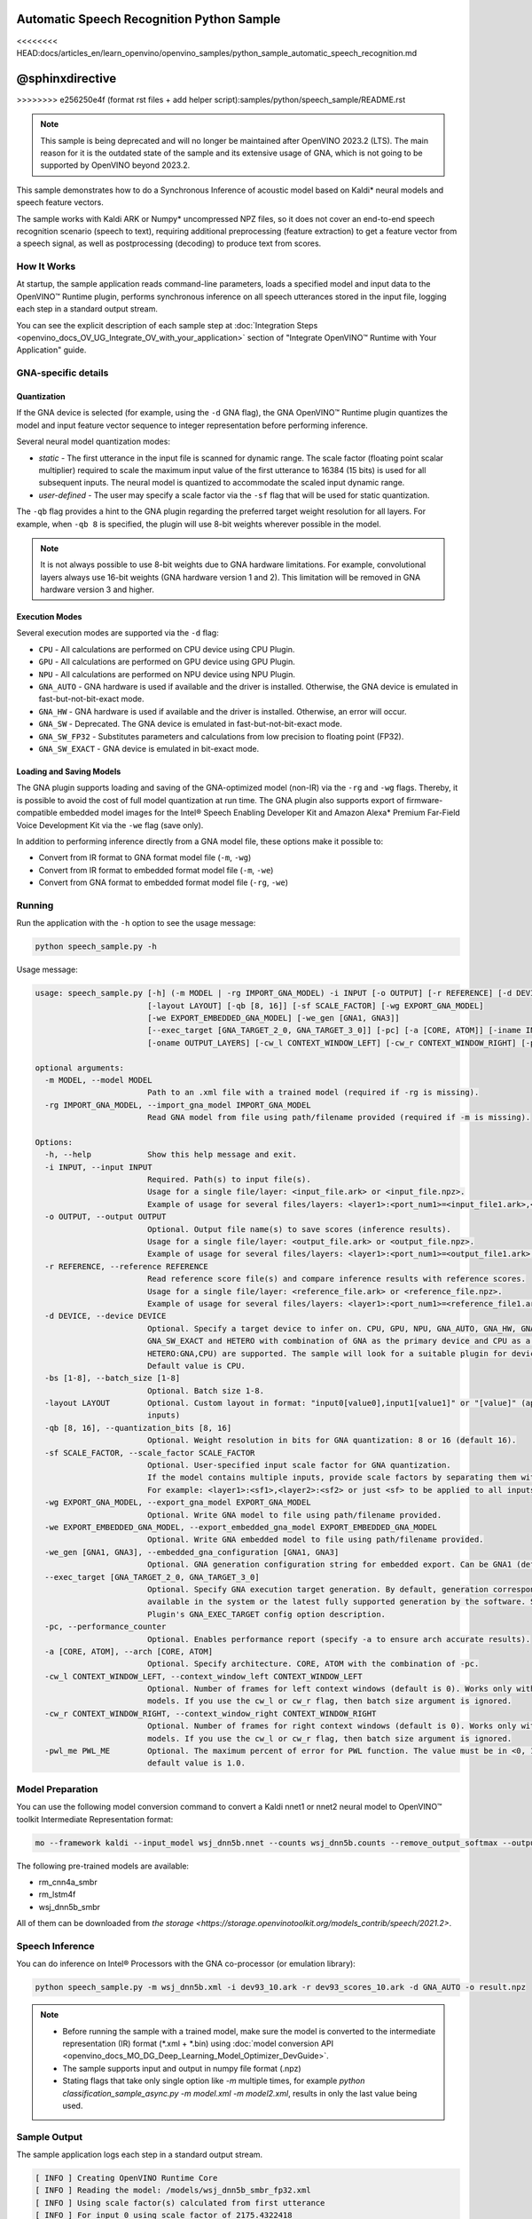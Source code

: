 .. {#openvino_inference_engine_ie_bridges_python_sample_speech_sample_README}

Automatic Speech Recognition Python Sample
==========================================

<<<<<<<< HEAD:docs/articles_en/learn_openvino/openvino_samples/python_sample_automatic_speech_recognition.md

@sphinxdirective
========
>>>>>>>> e256250e4f (format rst files + add helper script):samples/python/speech_sample/README.rst

.. meta::
   :description: Learn how to infer an acoustic model based on Kaldi 
                 neural networks and speech feature vectors using Asynchronous 
                 Inference Request (Python) API.


.. note::

   This sample is being deprecated and will no longer be maintained after 
   OpenVINO 2023.2 (LTS). The main reason for it is the outdated state of 
   the sample and its extensive usage of GNA, which is not going to be 
   supported by OpenVINO beyond 2023.2. 


This sample demonstrates how to do a Synchronous Inference of acoustic model based on Kaldi\* neural models and speech feature vectors.

The sample works with Kaldi ARK or Numpy* uncompressed NPZ files, so it does not cover an end-to-end speech recognition scenario (speech to text), requiring additional preprocessing (feature extraction) to get a feature vector from a speech signal, as well as postprocessing (decoding) to produce text from scores.

.. tab-set::

   .. tab-item:: Requirements 

      +----------------------------------------------------------------------+----------------------------------------------------------------------------------------------------------------------------------------------------------------------+
      | Options                                                              | Values                                                                                                                                                               |
      +======================================================================+======================================================================================================================================================================+
      | Validated Models                                                     | Acoustic model based on Kaldi* neural models (see :ref:`Model Preparation <model-preparation-speech-python>` section)                                                |
      +----------------------------------------------------------------------+----------------------------------------------------------------------------------------------------------------------------------------------------------------------+
      | Model Format                                                         | OpenVINO™ toolkit Intermediate Representation (.xml + .bin)                                                                                                          |
      +----------------------------------------------------------------------+----------------------------------------------------------------------------------------------------------------------------------------------------------------------+
      | Supported devices                                                    | See :ref:`Execution Modes <execution-modes-speech-python>` section below and :doc:`List Supported Devices <openvino_docs_OV_UG_supported_plugins_Supported_Devices>` |
      +----------------------------------------------------------------------+----------------------------------------------------------------------------------------------------------------------------------------------------------------------+
      | Other language realization                                           | :doc:`C++ <openvino_inference_engine_samples_speech_sample_README>`                                                                                                  |
      +----------------------------------------------------------------------+----------------------------------------------------------------------------------------------------------------------------------------------------------------------+


   .. tab-item:: Python API 

      Automatic Speech Recognition Python sample application demonstrates how to use the following Python API in applications:

      +-------------------------------------------------------------------+------------------------------------------------------------------------------------------------------------------------------------------------------------------------------------------------------------------------------------------------------------------------------------------------------------------------------------------------------------------------------------------------------------------------------------------------------------------------------------------------------------------------------------------------------------------------------------------------------------------------------------------------------------------------------------------------------------------------------------------------------------------------------------------------------------------------------------------------------------------------------------------------+-----------------------------------------------------------------------+
      | Feature                                                           | API                                                                                                                                                                                                                                                                                                                                                                                                                                                                                                                                                                                                                                                                                                                                                                                                                                                                                            | Description                                                           |
      +===================================================================+================================================================================================================================================================================================================================================================================================================================================================================================================================================================================================================================================================================================================================================================================================================================================================================================================================================================================================+=======================================================================+
      | Import/Export Model                                               | `openvino.runtime.Core.import_model <https://docs.openvino.ai/2023.1/api/ie_python_api/_autosummary/openvino.runtime.Core.html#openvino.runtime.Core.import_model>`__ , `openvino.runtime.CompiledModel.export_model <https://docs.openvino.ai/2023.1/api/ie_python_api/_autosummary/openvino.runtime.CompiledModel.html#openvino.runtime.CompiledModel.export_model>`__                                                                                                                                                                                                                                                                                                                                                                                                                                                                                                                       | The GNA plugin supports loading and saving of the GNA-optimized model |
      +-------------------------------------------------------------------+------------------------------------------------------------------------------------------------------------------------------------------------------------------------------------------------------------------------------------------------------------------------------------------------------------------------------------------------------------------------------------------------------------------------------------------------------------------------------------------------------------------------------------------------------------------------------------------------------------------------------------------------------------------------------------------------------------------------------------------------------------------------------------------------------------------------------------------------------------------------------------------------+-----------------------------------------------------------------------+
      | Model Operations                                                  | `openvino.runtime.Model.add_outputs <https://docs.openvino.ai/2023.1/api/ie_python_api/_autosummary/openvino.runtime.Model.html#openvino.runtime.Model.add_outputs>`__ , `openvino.runtime.set_batch <https://docs.openvino.ai/2023.1/api/ie_python_api/_autosummary/openvino.runtime.html#openvino.runtime.set_batch>`__ , `openvino.runtime.CompiledModel.inputs <https://docs.openvino.ai/2023.1/api/ie_python_api/_autosummary/openvino.runtime.CompiledModel.html#openvino.runtime.CompiledModel.inputs>`__ , `openvino.runtime.CompiledModel.outputs <https://docs.openvino.ai/2023.1/api/ie_python_api/_autosummary/openvino.runtime.CompiledModel.html#openvino.runtime.CompiledModel.outputs>`__ , `openvino.runtime.ConstOutput.any_name <https://docs.openvino.ai/2023.1/api/ie_python_api/_autosummary/openvino.runtime.ConstOutput.html#openvino.runtime.ConstOutput.any_name>`__ | Managing of model: configure batch_size, input and output tensors     |
      +-------------------------------------------------------------------+------------------------------------------------------------------------------------------------------------------------------------------------------------------------------------------------------------------------------------------------------------------------------------------------------------------------------------------------------------------------------------------------------------------------------------------------------------------------------------------------------------------------------------------------------------------------------------------------------------------------------------------------------------------------------------------------------------------------------------------------------------------------------------------------------------------------------------------------------------------------------------------------+-----------------------------------------------------------------------+
      | Synchronous Infer                                                 | `openvino.runtime.CompiledModel.create_infer_request <https://docs.openvino.ai/2023.1/api/ie_python_api/_autosummary/openvino.runtime.CompiledModel.html#openvino.runtime.CompiledModel.create_infer_request>`__ , `openvino.runtime.InferRequest.infer <https://docs.openvino.ai/2023.1/api/ie_python_api/_autosummary/openvino.runtime.InferRequest.html#openvino.runtime.InferRequest.infer>`__                                                                                                                                                                                                                                                                                                                                                                                                                                                                                             | Do synchronous inference                                              |
      +-------------------------------------------------------------------+------------------------------------------------------------------------------------------------------------------------------------------------------------------------------------------------------------------------------------------------------------------------------------------------------------------------------------------------------------------------------------------------------------------------------------------------------------------------------------------------------------------------------------------------------------------------------------------------------------------------------------------------------------------------------------------------------------------------------------------------------------------------------------------------------------------------------------------------------------------------------------------------+-----------------------------------------------------------------------+
      | InferRequest Operations                                           | `openvino.runtime.InferRequest.get_input_tensor <https://docs.openvino.ai/2023.1/api/ie_python_api/_autosummary/openvino.runtime.InferRequest.html#openvino.runtime.InferRequest.get_input_tensor>`__ ,                              `openvino.runtime.InferRequest.model_outputs <https://docs.openvino.ai/2023.1/api/ie_python_api/_autosummary/openvino.runtime.InferRequest.html#openvino.runtime.InferRequest.model_outputs>`__ , `openvino.runtime.InferRequest.model_inputs <https://docs.openvino.ai/2023.1/api/ie_python_api/_autosummary/openvino.runtime.InferRequest.html#openvino.runtime.InferRequest.model_inputs>`__ ,                                                                                                                                                                                                                                                         | Get info about model using infer request API                          |
      +-------------------------------------------------------------------+------------------------------------------------------------------------------------------------------------------------------------------------------------------------------------------------------------------------------------------------------------------------------------------------------------------------------------------------------------------------------------------------------------------------------------------------------------------------------------------------------------------------------------------------------------------------------------------------------------------------------------------------------------------------------------------------------------------------------------------------------------------------------------------------------------------------------------------------------------------------------------------------+-----------------------------------------------------------------------+
      | InferRequest Operations                                           | `openvino.runtime.InferRequest.query_state <https://docs.openvino.ai/2023.1/api/ie_python_api/_autosummary/openvino.runtime.InferRequest.html#openvino.runtime.InferRequest.query_state>`__ , `openvino.runtime.VariableState.reset <https://docs.openvino.ai/2023.1/api/ie_python_api/_autosummary/openvino.inference_engine.VariableState.html#openvino.inference_engine.VariableState.reset>`__                                                                                                                                                                                                                                                                                                                                                                                                                                                                                             | Gets and resets CompiledModel state control                           |
      +-------------------------------------------------------------------+------------------------------------------------------------------------------------------------------------------------------------------------------------------------------------------------------------------------------------------------------------------------------------------------------------------------------------------------------------------------------------------------------------------------------------------------------------------------------------------------------------------------------------------------------------------------------------------------------------------------------------------------------------------------------------------------------------------------------------------------------------------------------------------------------------------------------------------------------------------------------------------------+-----------------------------------------------------------------------+
      | Profiling                                                         | `openvino.runtime.InferRequest.profiling_info <https://docs.openvino.ai/2023.1/api/ie_python_api/_autosummary/openvino.runtime.InferRequest.html#openvino.runtime.InferRequest.profiling_info>`__ , `openvino.runtime.ProfilingInfo.real_time <https://docs.openvino.ai/2023.1/api/ie_python_api/_autosummary/openvino.runtime.ProfilingInfo.html#openvino.runtime.ProfilingInfo.real_time>`__                                                                                                                                                                                                                                                                                                                                                                                                                                                                                                 | Get infer request profiling info                                      |
      +-------------------------------------------------------------------+------------------------------------------------------------------------------------------------------------------------------------------------------------------------------------------------------------------------------------------------------------------------------------------------------------------------------------------------------------------------------------------------------------------------------------------------------------------------------------------------------------------------------------------------------------------------------------------------------------------------------------------------------------------------------------------------------------------------------------------------------------------------------------------------------------------------------------------------------------------------------------------------+-----------------------------------------------------------------------+

      Basic OpenVINO™ Runtime API is covered by :doc:`Hello Classification Python* Sample <openvino_inference_engine_ie_bridges_python_sample_hello_classification_README>`.

   .. tab-item:: Sample Code 

      .. doxygensnippet:: samples/python/speech_sample/speech_sample.py
         :language: python

How It Works
############

At startup, the sample application reads command-line parameters, loads a specified model and input data to the OpenVINO™ Runtime plugin, performs synchronous inference on all speech utterances stored in the input file, logging each step in a standard output stream.

You can see the explicit description of
each sample step at :doc:`Integration Steps <openvino_docs_OV_UG_Integrate_OV_with_your_application>` section of "Integrate OpenVINO™ Runtime with Your Application" guide.


GNA-specific details
####################

Quantization
++++++++++++

If the GNA device is selected (for example, using the ``-d`` GNA flag), the GNA OpenVINO™ Runtime plugin quantizes the model and input feature vector sequence to integer representation before performing inference.

Several neural model quantization modes:

- *static* - The first utterance in the input file is scanned for dynamic range.  The scale factor (floating point scalar multiplier) required to scale the maximum input value of the first utterance to 16384 (15 bits) is used for all subsequent inputs. The neural model is quantized to accommodate the scaled input dynamic range.
- *user-defined* - The user may specify a scale factor via the ``-sf`` flag that will be used for static quantization.

The ``-qb`` flag provides a hint to the GNA plugin regarding the preferred target weight resolution for all layers.  
For example, when ``-qb 8`` is specified, the plugin will use 8-bit weights wherever possible in the
model.

.. note::

   It is not always possible to use 8-bit weights due to GNA hardware limitations. For example, convolutional layers always use 16-bit weights (GNA hardware version 1 and 2).  This limitation will be removed in GNA hardware version 3 and higher.

.. _execution-modes-speech-python:

Execution Modes
+++++++++++++++

Several execution modes are supported via the ``-d`` flag:

- ``CPU`` - All calculations are performed on CPU device using CPU Plugin.
- ``GPU`` - All calculations are performed on GPU device using GPU Plugin.
- ``NPU`` - All calculations are performed on NPU device using NPU Plugin.
- ``GNA_AUTO`` - GNA hardware is used if available and the driver is installed. Otherwise, the GNA device is emulated in fast-but-not-bit-exact mode.
- ``GNA_HW`` - GNA hardware is used if available and the driver is installed. Otherwise, an error will occur.
- ``GNA_SW`` - Deprecated. The GNA device is emulated in fast-but-not-bit-exact mode.
- ``GNA_SW_FP32`` - Substitutes parameters and calculations from low precision to floating point (FP32).
- ``GNA_SW_EXACT`` - GNA device is emulated in bit-exact mode.

Loading and Saving Models
+++++++++++++++++++++++++

The GNA plugin supports loading and saving of the GNA-optimized model (non-IR) via the ``-rg`` and ``-wg`` flags.  
Thereby, it is possible to avoid the cost of full model quantization at run time.  
The GNA plugin also supports export of firmware-compatible embedded model images for the Intel® Speech Enabling Developer Kit and Amazon Alexa* Premium Far-Field Voice Development Kit via the ``-we`` flag (save only).

In addition to performing inference directly from a GNA model file, these options make it possible to:

- Convert from IR format to GNA format model file (``-m``, ``-wg``)
- Convert from IR format to embedded format model file (``-m``, ``-we``)
- Convert from GNA format to embedded format model file (``-rg``, ``-we``)

Running
#######

Run the application with the ``-h`` option to see the usage message:

.. code-block:: sh
   
   python speech_sample.py -h

Usage message:

.. code-block:: console
   
   usage: speech_sample.py [-h] (-m MODEL | -rg IMPORT_GNA_MODEL) -i INPUT [-o OUTPUT] [-r REFERENCE] [-d DEVICE] [-bs [1-8]]
                           [-layout LAYOUT] [-qb [8, 16]] [-sf SCALE_FACTOR] [-wg EXPORT_GNA_MODEL]
                           [-we EXPORT_EMBEDDED_GNA_MODEL] [-we_gen [GNA1, GNA3]]
                           [--exec_target [GNA_TARGET_2_0, GNA_TARGET_3_0]] [-pc] [-a [CORE, ATOM]] [-iname INPUT_LAYERS]    
                           [-oname OUTPUT_LAYERS] [-cw_l CONTEXT_WINDOW_LEFT] [-cw_r CONTEXT_WINDOW_RIGHT] [-pwl_me PWL_ME]  
   
   optional arguments:
     -m MODEL, --model MODEL
                           Path to an .xml file with a trained model (required if -rg is missing).
     -rg IMPORT_GNA_MODEL, --import_gna_model IMPORT_GNA_MODEL
                           Read GNA model from file using path/filename provided (required if -m is missing).
   
   Options:
     -h, --help            Show this help message and exit.
     -i INPUT, --input INPUT
                           Required. Path(s) to input file(s).
                           Usage for a single file/layer: <input_file.ark> or <input_file.npz>.
                           Example of usage for several files/layers: <layer1>:<port_num1>=<input_file1.ark>,<layer2>:<port_num2>=<input_file2.ark>.
     -o OUTPUT, --output OUTPUT
                           Optional. Output file name(s) to save scores (inference results).
                           Usage for a single file/layer: <output_file.ark> or <output_file.npz>.
                           Example of usage for several files/layers: <layer1>:<port_num1>=<output_file1.ark>,<layer2>:<port_num2>=<output_file2.ark>.
     -r REFERENCE, --reference REFERENCE
                           Read reference score file(s) and compare inference results with reference scores.
                           Usage for a single file/layer: <reference_file.ark> or <reference_file.npz>.
                           Example of usage for several files/layers: <layer1>:<port_num1>=<reference_file1.ark>,<layer2>:<port_num2>=<reference_file2.ark>.
     -d DEVICE, --device DEVICE
                           Optional. Specify a target device to infer on. CPU, GPU, NPU, GNA_AUTO, GNA_HW, GNA_SW_FP32,
                           GNA_SW_EXACT and HETERO with combination of GNA as the primary device and CPU as a secondary (e.g.   
                           HETERO:GNA,CPU) are supported. The sample will look for a suitable plugin for device specified.      
                           Default value is CPU.
     -bs [1-8], --batch_size [1-8]
                           Optional. Batch size 1-8.
     -layout LAYOUT        Optional. Custom layout in format: "input0[value0],input1[value1]" or "[value]" (applied to all      
                           inputs)
     -qb [8, 16], --quantization_bits [8, 16]
                           Optional. Weight resolution in bits for GNA quantization: 8 or 16 (default 16).
     -sf SCALE_FACTOR, --scale_factor SCALE_FACTOR
                           Optional. User-specified input scale factor for GNA quantization.
                           If the model contains multiple inputs, provide scale factors by separating them with commas.
                           For example: <layer1>:<sf1>,<layer2>:<sf2> or just <sf> to be applied to all inputs.
     -wg EXPORT_GNA_MODEL, --export_gna_model EXPORT_GNA_MODEL
                           Optional. Write GNA model to file using path/filename provided.
     -we EXPORT_EMBEDDED_GNA_MODEL, --export_embedded_gna_model EXPORT_EMBEDDED_GNA_MODEL
                           Optional. Write GNA embedded model to file using path/filename provided.
     -we_gen [GNA1, GNA3], --embedded_gna_configuration [GNA1, GNA3]
                           Optional. GNA generation configuration string for embedded export. Can be GNA1 (default) or GNA3.    
     --exec_target [GNA_TARGET_2_0, GNA_TARGET_3_0]
                           Optional. Specify GNA execution target generation. By default, generation corresponds to the GNA HW  
                           available in the system or the latest fully supported generation by the software. See the GNA        
                           Plugin's GNA_EXEC_TARGET config option description.
     -pc, --performance_counter
                           Optional. Enables performance report (specify -a to ensure arch accurate results).
     -a [CORE, ATOM], --arch [CORE, ATOM]
                           Optional. Specify architecture. CORE, ATOM with the combination of -pc.
     -cw_l CONTEXT_WINDOW_LEFT, --context_window_left CONTEXT_WINDOW_LEFT
                           Optional. Number of frames for left context windows (default is 0). Works only with context window   
                           models. If you use the cw_l or cw_r flag, then batch size argument is ignored.
     -cw_r CONTEXT_WINDOW_RIGHT, --context_window_right CONTEXT_WINDOW_RIGHT
                           Optional. Number of frames for right context windows (default is 0). Works only with context window  
                           models. If you use the cw_l or cw_r flag, then batch size argument is ignored.
     -pwl_me PWL_ME        Optional. The maximum percent of error for PWL function. The value must be in <0, 100> range. The    
                           default value is 1.0.
   

.. _model-preparation-speech-python:

Model Preparation
#################

You can use the following model conversion command to convert a Kaldi nnet1 or nnet2 neural model to OpenVINO™ toolkit Intermediate Representation format:

.. code-block:: sh
   
   mo --framework kaldi --input_model wsj_dnn5b.nnet --counts wsj_dnn5b.counts --remove_output_softmax --output_dir <OUTPUT_MODEL_DIR>

The following pre-trained models are available:

- rm_cnn4a_smbr
- rm_lstm4f
- wsj_dnn5b_smbr

All of them can be downloaded from `the storage <https://storage.openvinotoolkit.org/models_contrib/speech/2021.2>`.

Speech Inference
################

You can do inference on Intel® Processors with the GNA co-processor (or emulation library):

.. code-block:: sh
   
   python speech_sample.py -m wsj_dnn5b.xml -i dev93_10.ark -r dev93_scores_10.ark -d GNA_AUTO -o result.npz


.. note::

   - Before running the sample with a trained model, make sure the model is converted to the intermediate representation (IR) format (\*.xml + \*.bin) using :doc:`model conversion API <openvino_docs_MO_DG_Deep_Learning_Model_Optimizer_DevGuide>`.
   - The sample supports input and output in numpy file format (.npz)

   - Stating flags that take only single option like `-m` multiple times, for example `python classification_sample_async.py -m model.xml -m model2.xml`, results in only the last value being used.

Sample Output
#############

The sample application logs each step in a standard output stream.

.. code-block:: sh
   
   [ INFO ] Creating OpenVINO Runtime Core
   [ INFO ] Reading the model: /models/wsj_dnn5b_smbr_fp32.xml
   [ INFO ] Using scale factor(s) calculated from first utterance
   [ INFO ] For input 0 using scale factor of 2175.4322418
   [ INFO ] Loading the model to the plugin
   [ INFO ] Starting inference in synchronous mode
   [ INFO ] 
   [ INFO ] Utterance 0:
   [ INFO ] Total time in Infer (HW and SW): 6326.06ms
   [ INFO ] Frames in utterance: 1294
   [ INFO ] Average Infer time per frame: 4.89ms      
   [ INFO ]
   [ INFO ] Output blob name: affinetransform14       
   [ INFO ] Number scores per frame: 3425
   [ INFO ]
   [ INFO ] max error: 0.7051840
   [ INFO ] avg error: 0.0448388    
   [ INFO ] avg rms error: 0.0582387
   [ INFO ] stdev error: 0.0371650  
   [ INFO ] 
   [ INFO ] Utterance 1:
   [ INFO ] Total time in Infer (HW and SW): 4526.57ms
   [ INFO ] Frames in utterance: 1005
   [ INFO ] Average Infer time per frame: 4.50ms      
   [ INFO ]
   [ INFO ] Output blob name: affinetransform14       
   [ INFO ] Number scores per frame: 3425
   [ INFO ]
   [ INFO ] max error: 0.7575974
   [ INFO ] avg error: 0.0452166    
   [ INFO ] avg rms error: 0.0586013
   [ INFO ] stdev error: 0.0372769  
   [ INFO ] 
   [ INFO ] Utterance 2:
   [ INFO ] Total time in Infer (HW and SW): 6636.56ms
   [ INFO ] Frames in utterance: 1471
   [ INFO ] Average Infer time per frame: 4.51ms
   [ INFO ]
   [ INFO ] Output blob name: affinetransform14
   [ INFO ] Number scores per frame: 3425
   [ INFO ]
   [ INFO ] max error: 0.7191710
   [ INFO ] avg error: 0.0472226
   [ INFO ] avg rms error: 0.0612991
   [ INFO ] stdev error: 0.0390846
   [ INFO ] 
   [ INFO ] Utterance 3:
   [ INFO ] Total time in Infer (HW and SW): 3927.01ms
   [ INFO ] Frames in utterance: 845
   [ INFO ] Average Infer time per frame: 4.65ms
   [ INFO ]
   [ INFO ] Output blob name: affinetransform14
   [ INFO ] Number scores per frame: 3425
   [ INFO ]
   [ INFO ] max error: 0.7436461
   [ INFO ] avg error: 0.0477581
   [ INFO ] avg rms error: 0.0621334
   [ INFO ] stdev error: 0.0397457
   [ INFO ] 
   [ INFO ] Utterance 4:
   [ INFO ] Total time in Infer (HW and SW): 3891.49ms
   [ INFO ] Frames in utterance: 855
   [ INFO ] Average Infer time per frame: 4.55ms
   [ INFO ]
   [ INFO ] Output blob name: affinetransform14
   [ INFO ] Number scores per frame: 3425
   [ INFO ]
   [ INFO ] max error: 0.7071600
   [ INFO ] avg error: 0.0449147
   [ INFO ] avg rms error: 0.0585048
   [ INFO ] stdev error: 0.0374897
   [ INFO ] 
   [ INFO ] Utterance 5:
   [ INFO ] Total time in Infer (HW and SW): 3378.61ms
   [ INFO ] Frames in utterance: 699
   [ INFO ] Average Infer time per frame: 4.83ms
   [ INFO ]
   [ INFO ] Output blob name: affinetransform14
   [ INFO ] Number scores per frame: 3425
   [ INFO ]
   [ INFO ] max error: 0.8870468
   [ INFO ] avg error: 0.0479243
   [ INFO ] avg rms error: 0.0625490
   [ INFO ] stdev error: 0.0401951
   [ INFO ] 
   [ INFO ] Utterance 6:
   [ INFO ] Total time in Infer (HW and SW): 4034.31ms
   [ INFO ] Frames in utterance: 790
   [ INFO ] Average Infer time per frame: 5.11ms
   [ INFO ]
   [ INFO ] Output blob name: affinetransform14
   [ INFO ] Number scores per frame: 3425
   [ INFO ]
   [ INFO ] max error: 0.7648273
   [ INFO ] avg error: 0.0482702
   [ INFO ] avg rms error: 0.0629734
   [ INFO ] stdev error: 0.0404429
   [ INFO ] 
   [ INFO ] Utterance 7:
   [ INFO ] Total time in Infer (HW and SW): 2854.04ms
   [ INFO ] Frames in utterance: 622
   [ INFO ] Average Infer time per frame: 4.59ms
   [ INFO ]
   [ INFO ] Output blob name: affinetransform14
   [ INFO ] Number scores per frame: 3425
   [ INFO ]
   [ INFO ] max error: 0.7389560
   [ INFO ] avg error: 0.0465543
   [ INFO ] avg rms error: 0.0604941
   [ INFO ] stdev error: 0.0386294
   [ INFO ]
   [ INFO ] Utterance 8:
   [ INFO ] Total time in Infer (HW and SW): 2493.28ms
   [ INFO ] Frames in utterance: 548
   [ INFO ] Average Infer time per frame: 4.55ms
   [ INFO ]
   [ INFO ] Output blob name: affinetransform14
   [ INFO ] Number scores per frame: 3425
   [ INFO ]
   [ INFO ] max error: 0.6680136
   [ INFO ] avg error: 0.0439341
   [ INFO ] avg rms error: 0.0574614
   [ INFO ] stdev error: 0.0370353
   [ INFO ]
   [ INFO ] Utterance 9:
   [ INFO ] Total time in Infer (HW and SW): 1654.67ms
   [ INFO ] Frames in utterance: 368
   [ INFO ] Average Infer time per frame: 4.50ms
   [ INFO ]
   [ INFO ] Output blob name: affinetransform14
   [ INFO ] Number scores per frame: 3425
   [ INFO ]
   [ INFO ] max error: 0.6550579
   [ INFO ] avg error: 0.0467643
   [ INFO ] avg rms error: 0.0605045
   [ INFO ] stdev error: 0.0383914
   [ INFO ]
   [ INFO ] Total sample time: 39722.60ms
   [ INFO ] File result.npz was created!
   [ INFO ] This sample is an API example, for any performance measurements please use the dedicated benchmark_app tool
   

See Also
########

- :doc:`Integrate the OpenVINO™ Runtime with Your Application <openvino_docs_OV_UG_Integrate_OV_with_your_application>`
- :doc:`Using OpenVINO™ Toolkit Samples <openvino_docs_OV_UG_Samples_Overview>`
- :doc:`Model Downloader <omz_tools_downloader>`
- :doc:`Convert a Model <openvino_docs_MO_DG_Deep_Learning_Model_Optimizer_DevGuide>`


